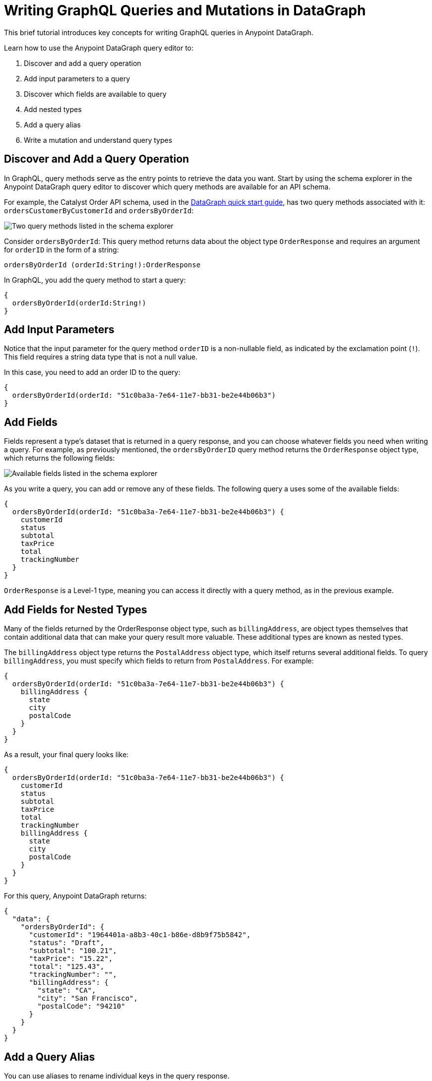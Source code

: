 = Writing GraphQL Queries and Mutations in DataGraph

This brief tutorial introduces key concepts for writing GraphQL queries in Anypoint DataGraph.

Learn how to use the Anypoint DataGraph query editor to:

. Discover and add a query operation
. Add input parameters to a query
. Discover which fields are available to query
. Add nested types
. Add a query alias
. Write a mutation and understand query types

== Discover and Add a Query Operation

In GraphQL, query methods serve as the entry points to retrieve the data you want. Start by using the schema explorer in the Anypoint DataGraph query editor to discover which query methods are available for an API schema.

For example, the Catalyst Order API schema, used in the xref:datagraph-qsg.adoc[DataGraph quick start guide], has two query methods associated with it: `ordersCustomerByCustomerId` and `ordersByOrderId`:

image::schema-explorer-query-method.png[Two query methods listed in the schema explorer]

Consider `ordersByOrderId`: This query method returns data about the object type `OrderResponse` and requires an argument for `orderID` in the form of a string:

`ordersByOrderId (orderId:String!):OrderResponse`

In GraphQL, you add the query method to start a query:

[source,copy]
--
{
  ordersByOrderId(orderId:String!)
}
--
== Add Input Parameters

Notice that the input parameter for the query method `orderID` is a non-nullable field, as indicated by the exclamation point (`!`). This field requires a string data type that is not a null value.

In this case, you need to add an order ID to the query:

[source,copy]
--
{
  ordersByOrderId(orderId: "51c0ba3a-7e64-11e7-bb31-be2e44b06b3")
}
--

== Add Fields

Fields represent a type’s dataset that is returned in a query response, and you can choose whatever fields you need when writing a query. For example, as previously mentioned, the `ordersByOrderID` query method returns the `OrderResponse` object type, which returns the following fields:

image::schema-explorer-fields.png[Available fields listed in the schema explorer]

As you write a query, you can add or remove any of these fields. The following query a uses some of the available fields:

[source,copy]
--
{
  ordersByOrderId(orderId: "51c0ba3a-7e64-11e7-bb31-be2e44b06b3") {
    customerId
    status
    subtotal
    taxPrice
    total
    trackingNumber
  }
}
--

`OrderResponse` is a Level-1 type, meaning you can access it directly with a query method, as in the previous example.

== Add Fields for Nested Types

Many of the fields returned by the OrderResponse object type, such as `billingAddress`, are object types themselves that contain additional data that can make your query result more valuable. These additional types are known as nested types.

The `billingAddress` object type returns the `PostalAddress` object type, which itself returns several additional fields. To query `billingAddress`, you must specify which fields to return from `PostalAddress`. For example:

[source,copy]
--
{
  ordersByOrderId(orderId: "51c0ba3a-7e64-11e7-bb31-be2e44b06b3") {
    billingAddress {
      state
      city
      postalCode
    }
  }
}
--

As a result, your final query looks like:

[source]
--
{
  ordersByOrderId(orderId: "51c0ba3a-7e64-11e7-bb31-be2e44b06b3") {
    customerId
    status
    subtotal
    taxPrice
    total
    trackingNumber
    billingAddress {
      state
      city
      postalCode
    }
  }
}
--

For this query, Anypoint DataGraph returns:

[source]
--
{
  "data": {
    "ordersByOrderId": {
      "customerId": "1964401a-a8b3-40c1-b86e-d8b9f75b5842",
      "status": "Draft",
      "subtotal": "100.21",
      "taxPrice": "15.22",
      "total": "125.43",
      "trackingNumber": "",
      "billingAddress": {
        "state": "CA",
        "city": "San Francisco",
        "postalCode": "94210"
      }
    }
  }
}
--

== Add a Query Alias

You can use aliases to rename individual keys in the query response.

For example, you can rename the total field to `totalPrice` and the status field to `orderStatus` in only your query response.

[source,copy]
--
{
  ordersByOrderId(orderId: "51c0ba3a-7e64-11e7-bb31-be2e44b06b3") {
    billingAddress {
      state
      city
      postalCode
    }
    totalPrice : total
    orderStatus : status
  }
}
--

If you want to get the same fields for two or more query operations using different input parameters, you can provide an alias to the query operations. 

[source,copy]
----
{
  Order1: ordersByOrderId(orderId: "51c0ba3a-7e64-11e7-bb31-be2e44b06b3") {
    billingAddress {
      state
      city
      postalCode
    }
    totalPrice : total
    orderStatus : status
  }

  Order2: ordersByOrderId(orderId: "87c0ba4a-de28-12o7-pd11-eew12094b0w4) {
    billingAddress {
      state
      city
      postalCode
    }
    totalPrice : total
    orderStatus : status
  }
}
----

This helps to avoid errors if the same fields get different values.

== Write a Mutation

_Mutations_ are operations you use to add, update, and delete data objects. In GraphQL, mutation operations represent the POST, PUT, PATCH, and DELETE HTTP methods you’ve defined in your REST API specification.

To simplify the schema, inputs to mutations are handled by _input types_, which represent the attributes of objects created by mutation operations. Input types are POST, PUT, and DELETE request objects you use to modify information in your unified schema when you run mutations.

For example, the schema shown in the following example has six mutation operations associated with it: 

image::schema-explorer-mutation-method.png[Six mutation operations listed in the schema explorer]

Consider `createCustomer`: This mutation takes the `CustomerInput` object as an input and creates a new object of type `Customer`. 

So in this case, the input type `CustomerInput` has the following fields:

image::schema-explorer-mutation-fields.png[Fields for CustomerInput listed in the schema explorer]

Notice that the address field has data from the `AddressInput` input type:

image::schema-explorer-mutation-fields2.png[Fields for AddressInput listed in the schema explorer]

As you execute the mutation operation, you provide a value for each field in the input type:

[source,copy]
----
mutation {
  createCustomer(input: {
    firstName: "Lydia",
    lastName: "Millet",
    address: {
      city: "Tucson",
      state: "Arizona",
      street: "Speedway",
      postalCode: "1234"
    }
  }) 
  {
    id
  }
}
----
 
Because this mutation creates a new customer, DataGraph returns the following:

----
{
  "data": {
    "createCustomer": {
      "id": 42
    }
  }
}
----

Note that the `CustomerInput` input type does not have an `id` field, so the mutation doesn't include that field in the input to the mutation. However, the `Customer` type includes an `id` field, the value of which is generated based on the values provided in the input.

== Additional Resources

* https://graphql.org/learn/queries/[GraphQL Query Documentation^]
* xref:datagraph-terms.adoc[Anypoint DataGraph Terminology]
* xref:schemas.adoc[Understanding the Elements in an API Schema]
* xref:query-unified-schema.adoc[Running Queries and Mutations]
